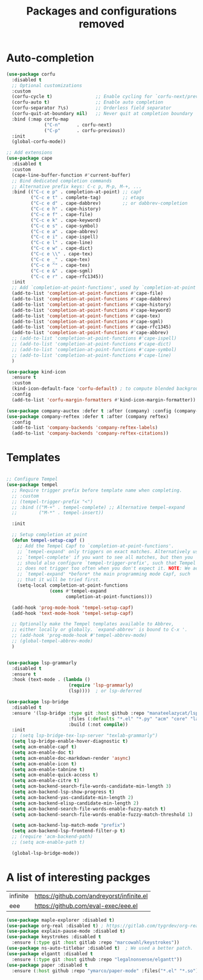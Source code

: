 #+TITLE: Packages and configurations removed

* Auto-completion

#+begin_src emacs-lisp
  (use-package corfu
    :disabled t
    ;; Optional customizations
    :custom
    (corfu-cycle t)                ;; Enable cycling for `corfu-next/previous'
    (corfu-auto t)                 ;; Enable auto completion
    (corfu-separator ?\s)          ;; Orderless field separator
    (corfu-quit-at-boundary nil)   ;; Never quit at completion boundary
    :bind (:map corfu-map
                ("C-n"      . corfu-next)
                ("C-p"      . corfu-previous))
    :init
    (global-corfu-mode))

  ;; Add extensions
  (use-package cape
    :disabled t
    :custom
    (cape-line-buffer-function #'current-buffer)
    ;; Bind dedicated completion commands
    ;; Alternative prefix keys: C-c p, M-p, M-+, ...
    :bind (("C-c e p" . completion-at-point) ;; capf
           ("C-c e t" . complete-tag)        ;; etags
           ("C-c e d" . cape-dabbrev)        ;; or dabbrev-completion
           ("C-c e h" . cape-history)
           ("C-c e f" . cape-file)
           ("C-c e k" . cape-keyword)
           ("C-c e s" . cape-symbol)
           ("C-c e a" . cape-abbrev)
           ("C-c e i" . cape-ispell)
           ("C-c e l" . cape-line)
           ("C-c e w" . cape-dict)
           ("C-c e \\" . cape-tex)
           ("C-c e _" . cape-tex)
           ("C-c e ^" . cape-tex)
           ("C-c e &" . cape-sgml)
           ("C-c e r" . cape-rfc1345))
    :init
    ;; Add `completion-at-point-functions', used by `completion-at-point'.
    (add-to-list 'completion-at-point-functions #'cape-file)
    (add-to-list 'completion-at-point-functions #'cape-dabbrev)
    (add-to-list 'completion-at-point-functions #'cape-history)
    (add-to-list 'completion-at-point-functions #'cape-keyword)
    (add-to-list 'completion-at-point-functions #'cape-tex)
    (add-to-list 'completion-at-point-functions #'cape-sgml)
    (add-to-list 'completion-at-point-functions #'cape-rfc1345)
    (add-to-list 'completion-at-point-functions #'cape-abbrev)
    ;; (add-to-list 'completion-at-point-functions #'cape-ispell)
    ;; (add-to-list 'completion-at-point-functions #'cape-dict)
    ;; (add-to-list 'completion-at-point-functions #'cape-symbol)
    ;; (add-to-list 'completion-at-point-functions #'cape-line)
    )

  (use-package kind-icon
    :ensure t
    :custom
    (kind-icon-default-face 'corfu-default) ; to compute blended backgrounds correctly
    :config
    (add-to-list 'corfu-margin-formatters #'kind-icon-margin-formatter))

  (use-package company-auctex :defer t :after (company) :config (company-auctex-init))
  (use-package company-reftex :defer t :after (company reftex)
    :config
    (add-to-list 'company-backends 'company-reftex-labels)
    (add-to-list 'company-backends 'company-reftex-citations))
#+end_src



* Templates

#+BEGIN_SRC emacs-lisp

  ;; Configure Tempel
  (use-package tempel
    ;; Require trigger prefix before template name when completing.
    ;; :custom
    ;; (tempel-trigger-prefix "<")
    ;; :bind (("M-+" . tempel-complete) ;; Alternative tempel-expand
    ;;        ("M-*" . tempel-insert))

    :init

    ;; Setup completion at point
    (defun tempel-setup-capf ()
      ;; Add the Tempel Capf to `completion-at-point-functions'.
      ;; `tempel-expand' only triggers on exact matches. Alternatively use
      ;; `tempel-complete' if you want to see all matches, but then you
      ;; should also configure `tempel-trigger-prefix', such that Tempel
      ;; does not trigger too often when you don't expect it. NOTE: We add
      ;; `tempel-expand' *before* the main programming mode Capf, such
      ;; that it will be tried first.
      (setq-local completion-at-point-functions
                  (cons #'tempel-expand
                        completion-at-point-functions)))

    (add-hook 'prog-mode-hook 'tempel-setup-capf)
    (add-hook 'text-mode-hook 'tempel-setup-capf)

    ;; Optionally make the Tempel templates available to Abbrev,
    ;; either locally or globally. `expand-abbrev' is bound to C-x '.
    ;; (add-hook 'prog-mode-hook #'tempel-abbrev-mode)
    ;; (global-tempel-abbrev-mode)
    )

#+END_SRC

#+BEGIN_SRC emacs-lisp

  (use-package lsp-grammarly
    :disabled t
    :ensure t
    :hook (text-mode . (lambda ()
                         (require 'lsp-grammarly)
                         (lsp))))  ; or lsp-deferred

  (use-package lsp-bridge
    :disabled t
    :ensure '(lsp-bridge :type git :host github :repo "manateelazycat/lsp-bridge"
                         :files (:defaults "*.el" "*.py" "acm" "core" "langserver" "multiserver" "resources")
                         :build (:not compile))
    :init
    ;; (setq lsp-bridge-tex-lsp-server "texlab-grammarly")
    (setq lsp-bridge-enable-hover-diagnostic t)
    (setq acm-enable-capf t)
    (setq acm-enable-doc t)
    (setq acm-enable-doc-markdown-render 'async)
    (setq acm-enable-icon t)
    (setq acm-enable-tabnine t)
    (setq acm-enable-quick-access t)
    (setq acm-enable-citre t)
    (setq acm-backend-search-file-words-candidate-min-length 3)
    (setq acm-backend-lsp-show-progress t)
    (setq acm-backend-yas-candidate-min-length 2)
    (setq acm-backend-elisp-candidate-min-length 2)
    (setq acm-backend-search-file-words-enable-fuzzy-match t)
    (setq acm-backend-search-file-words-enable-fuzzy-match-threshold 1)

    (setq acm-backend-lsp-match-mode "prefix")
    (setq acm-backend-lsp-frontend-filter-p t)
    ;; (require 'acm-backend-path)
    ;; (setq acm-enable-path t)

    (global-lsp-bridge-mode))
#+END_SRC



* A list of interesting packges

  | infinite | https://github.com/andreyorst/infinite.el |
  | eee | https://github.com/eval-exec/eee.el |

#+BEGIN_SRC emacs-lisp
  (use-package maple-explorer :disabled t)
  (use-package org-real :disabled t) ; https://gitlab.com/tygrdev/org-real
  (use-package explain-pause-mode :disabled t)
  (use-package keystrokes :disabled t
    :ensure (:type git :host gitlab :repo "marcowahl/keystrokes"))
  (use-package ns-auto-titlebar :disabled t)  ; We used a better patch.
  (use-package elgantt :disabled t
    :ensure (:type git :host github :repo "legalnonsense/elgantt"))
  (use-package paper :disabled t
    :ensure (:host github :repo "ymarco/paper-mode" :files("*.el" "*.so")))
#+END_SRC
